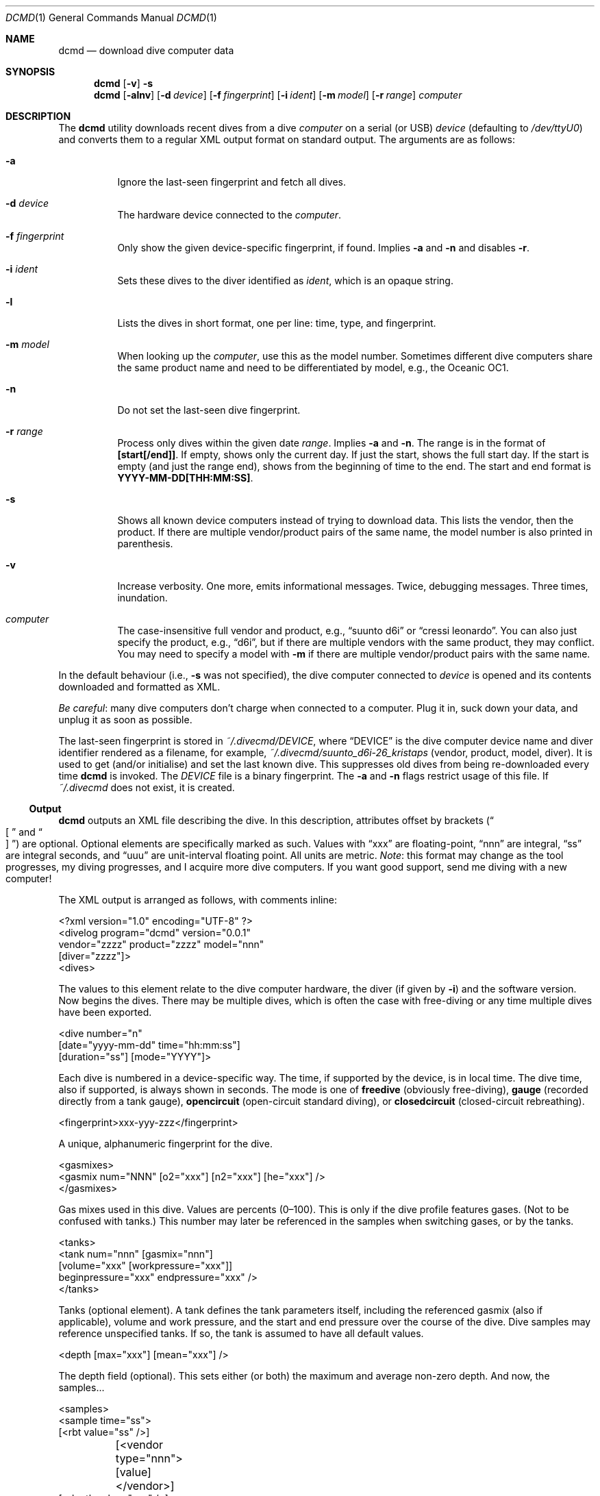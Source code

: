.\"	$Id$
.\"
.\" Copyright (c) 2016--2018 Kristaps Dzonsons <kristaps@bsd.lv>
.\"
.\" This library is free software; you can redistribute it and/or
.\" modify it under the terms of the GNU Lesser General Public
.\" License as published by the Free Software Foundation; either
.\" version 2.1 of the License, or (at your option) any later version.
.\"
.\" This library is distributed in the hope that it will be useful,
.\" but WITHOUT ANY WARRANTY; without even the implied warranty of
.\" MERCHANTABILITY or FITNESS FOR A PARTICULAR PURPOSE.  See the GNU
.\" Lesser General Public License for more details.
.\"
.\" You should have received a copy of the GNU Lesser General Public
.\" License along with this library; if not, write to the Free Software
.\" Foundation, Inc., 51 Franklin Street, Fifth Floor, Boston,
.\" MA 02110-1301 USA
.\"
.Dd $Mdocdate$
.Dt DCMD 1
.Os
.Sh NAME
.Nm dcmd
.Nd download dive computer data
.Sh SYNOPSIS
.Nm dcmd
.Op Fl v
.Fl s
.Nm dcmd
.Op Fl alnv
.Op Fl d Ar device
.Op Fl f Ar fingerprint
.Op Fl i Ar ident
.Op Fl m Ar model
.Op Fl r Ar range
.Ar computer
.Sh DESCRIPTION
The
.Nm
utility downloads recent dives from a dive
.Ar computer
on a serial (or USB)
.Ar device
.Pq defaulting to Pa /dev/ttyU0
and converts them to a regular XML output format on standard output.
The arguments are as follows:
.Bl -tag -width Ds
.It Fl a
Ignore the last-seen fingerprint and fetch all dives.
.It Fl d Ar device
The hardware device connected to the
.Ar computer .
.It Fl f Ar fingerprint
Only show the given device-specific fingerprint, if found.
Implies
.Fl a
and
.Fl n
and disables
.Fl r .
.It Fl i Ar ident
Sets these dives to the diver identified as
.Ar ident ,
which is an opaque string.
.It Fl l
Lists the dives in short format, one per line: time, type, and
fingerprint.
.It Fl m Ar model
When looking up the
.Ar computer ,
use this as the model number.
Sometimes different dive computers share the same product name and need
to be differentiated by model, e.g., the Oceanic OC1.
.It Fl n
Do not set the last-seen dive fingerprint.
.It Fl r Ar range
Process only dives within the given date
.Ar range .
Implies
.Fl a
and
.Fl n .
The range is in the format of
.Li [start[/end]] .
If empty, shows only the current day.
If just the start, shows the full start day.
If the start is empty (and just the range end), shows from the beginning
of time to the end.
The start and end format is
.Li YYYY-MM-DD[THH:MM:SS] .
.It Fl s
Shows all known device computers instead of trying to download data.
This lists the vendor, then the product.
If there are multiple vendor/product pairs of the same name, the model
number is also printed in parenthesis.
.It Fl v
Increase verbosity.
One more, emits informational messages.
Twice, debugging messages.
Three times, inundation.
.It Ar computer
The case-insensitive full vendor and product, e.g.,
.Dq suunto d6i
or
.Dq cressi leonardo .
You can also just specify the product, e.g.,
.Dq d6i ,
but if there are multiple vendors with the same product, they may
conflict.
You may need to specify a model with
.Fl m
if there are multiple vendor/product pairs with the same name.
.El
.Pp
In the default behaviour (i.e.,
.Fl s
was not specified), the dive computer connected to
.Ar device
is opened and its contents downloaded and formatted as XML.
.Pp
.Em Be careful :
many dive computers don't charge when connected to a computer.
Plug it in, suck down your data, and unplug it as soon as possible.
.Pp
The last-seen fingerprint is stored in
.Pa ~/.divecmd/DEVICE ,
where
.Dq DEVICE
is the dive computer device name and diver identifier rendered as a
filename, for example,
.Pa ~/.divecmd/suunto_d6i-26_kristaps
.Pq vendor, product, model, diver .
It is used to get (and/or initialise) and set the last known dive.
This suppresses old dives from being re-downloaded every time
.Nm
is invoked.
The
.Pa DEVICE
file is a binary fingerprint.
The
.Fl a
and
.Fl n
flags restrict usage of this file.
If
.Pa ~/.divecmd
does not exist, it is created.
.Ss Output
.Nm
outputs an XML file describing the dive.
In this description, attributes offset by brackets
.Pq Do \(lB Dc and Do \(rB Dc
are optional.
Optional elements are specifically marked as such.
Values with
.Dq xxx
are floating-point,
.Dq nnn
are integral,
.Dq ss
are integral seconds, and
.Dq uuu
are unit-interval floating point.
All units are metric.
.Em Note :
this format may change as the tool progresses, my diving progresses, and
I acquire more dive computers.
If you want good support, send me diving with a new computer!
.Pp
The XML output is arranged as follows, with comments inline:
.Bd -literal
<?xml version="1.0" encoding="UTF-8" ?>
<divelog program="dcmd" version="0.0.1"
 vendor="zzzz" product="zzzz" model="nnn"
 [diver="zzzz"]>
  <dives>
.Ed
.Pp
The values to this element relate to the dive computer hardware, the
diver
.Pq if given by Fl i
and the software version.
Now begins the dives.
There may be multiple dives, which is often the case with free-diving or
any time multiple dives have been exported.
.Bd -literal
    <dive number="n"
     [date="yyyy-mm-dd" time="hh:mm:ss"]
     [duration="ss"] [mode="YYYY"]>
.Ed
.Pp
Each dive is numbered in a device-specific way.
The time, if supported by the device, is in local time.
The dive time, also if supported, is always shown in seconds.
The mode is one of
.Li freedive
.Pq obviously free-diving ,
.Li gauge
.Pq recorded directly from a tank gauge ,
.Li opencircuit
.Pq open-circuit standard diving ,
or
.Li closedcircuit
.Pq closed-circuit rebreathing .
.Bd -literal
      <fingerprint>xxx-yyy-zzz</fingerprint>
.Ed
.Pp
A unique, alphanumeric fingerprint for the dive.
.Bd -literal
      <gasmixes>
        <gasmix num="NNN" [o2="xxx"] [n2="xxx"] [he="xxx"] />
      </gasmixes>
.Ed
.Pp
Gas mixes used in this dive.
Values are percents (0\(en100).
This is only if the dive profile features gases.
.Pq Not to be confused with tanks.
This number may later be referenced in the samples when switching gases,
or by the tanks.
.Bd -literal
      <tanks>
        <tank num="nnn" [gasmix="nnn"]
         [volume="xxx" [workpressure="xxx"]]
         beginpressure="xxx" endpressure="xxx" />
      </tanks>
.Ed
.Pp
Tanks (optional element).
A tank defines the tank parameters itself, including the referenced
gasmix (also if applicable), volume and work pressure, and the start and
end pressure over the course of the dive.
Dive samples may reference unspecified tanks.
If so, the tank is assumed to have all default values.
.Bd -literal
      <depth [max="xxx"] [mean="xxx"] />
.Ed
.Pp
The depth field (optional).
This sets either (or both) the maximum and average non-zero depth.
And now, the samples...
.Bd -literal
      <samples>
        <sample time="ss">
         [<rbt value="ss" />]
	 [<vendor type="nnn">[value]</vendor>]
         [<depth value="xxx" />]
         [<temp value="xxx" />]
         [<pressure value="xxx" tank="nnn" />]
         [<deco [depth="xxx"] type="zzz" [duration="ss"] />]
         [<gaschange mix="nnn" />]
         [<cns value="xxx" />]
         [<event type="event" [duration="ss"] [flags="ss"] />]
        </sample>
      </samples>
.Ed
.Pp
The sample time is in seconds from the dive start and is
always specified.
The remaining optional sub-elements are as follows.
Note that sub-elements may be repeated or have multiple invocations,
such as multiple values of
.Li pressure
for different tanks.
.Bl -tag -width Ds
.It Li rbt
Remaining bottom time
.Pq Dq RBT
.Pq seconds
at sampling time.
.It Li vendor
Vendor-specific information of
.Li type .
If the given event consists of no data, it will simply be a self-closed
XML tag.
Otherwise, it will consist of rows of 16 bytes of hexadecimally encoded
byte values, e.g.,
.Dq hello
in ASCII being
.Dq 68656C6C6F .
.It Li depth
Depth (metres) at sampling time.
.It Li temp
Temperature (Celsius) at sampling time.
.It Li pressure
Tank pressure (in bar).
References a tank number in the
.Li <tanks>
section.
If there is no
.Li <tanks>
section, the referenced tank consists only of default values, e.g.,
.Li <tanks><tank num="NNN" /></tanks> .
.It Li gaschange
Change of gas mixture.
This refers to the
.Li mix
corresponding to the
.Li <gasmix num="nnn">
in the
.Li <gasmixes>
set for the dive.
For historical reasons, the identifier of the gas mixture is
.Em one less
than the
.Li <gasmix>
number.
.It Li cns
CNS oxygen toxicity fraction in the unit interval.
.It Li deco
A decompression notice.
The
.Li type
attribute may be one of
.Dq ndl ,
for non-decompression limit time remaining;
.Dq safetystop ;
.Dq decostop ;
or
.Dq deepstop .
Duration is in seconds.
Decompression notices are suppressed when in freediving mode.
The
.Dq ndl
type ignores the depth attribute, if specified.
All types may omit the
.Li duration
and
.Li depth ,
in which case this is simply an indicator of state.
While in a deco or deep stop, the
.Li type
of deco (or deep) will be continuously emitted for each sample.
The end of the stop may be inferred by a
.Dq ndl
or
.Dq safetystop ,
or simply by the non-existence of the prior deco type.
.It Li event
A generic event.
This should usually be ignored, as it uses opaque values from
.Xr libdivecomputer 3 .
This may have the
.Li type
set to one of
.Dq none ,
.Dq decostop ,
.Dq rbt ,
.Dq ascent ,
.Dq ceiling ,
.Dq workload ,
.Dq transmitter ,
.Dq violation ,
.Dq bookmark ,
.Dq surface ,
.Dq safetystop ,
.Dq gaschange ,
.Dq safetystop_voluntary ,
.Dq safetystop_mandatory ,
.Dq deepstop ,
.Dq ceiling_safetystop ,
.Dq floor ,
.Dq divetime ,
.Dq maxdepth ,
.Dq olf ,
.Dq po2 ,
.Dq airtime ,
.Dq rgbm ,
.Dq heading ,
.Dq tissuelevel ,
or
.Dq gaschange2 .
.Pp
The
.Li flags
may optionally be set to
.Dq 1
or
.Dq 2 ,
meaning that the condition has begun or ended, respectively.
The exception to this is
.Dq gaschange2 ,
which optionally sets
.Li flags
to the new mixture (starting at zero).
.El
.Pp
In theory, it's possible for a sample to have no inner elements at all,
but in all cases I've observed, there is at least one.
.Po
Usually the
.Li <depth>
element is specified for all samples, but of course this isn't
guaranteed.
.Pc
.Bd -literal
    </dive>
  </dives>
</divelog>
.Ed
.Sh EXIT STATUS
.Ex -std
.Sh AUTHORS
The
.Nm
utility was forked by
.An Kristaps Dzonsons ,
.Mt kristaps@bsd.lv ,
from the exemplar utility bundled with
.Xr libdivecomputer 3 ,
written by
.An Jef Driesen
.Mt jef@libdivecomputer.org .

